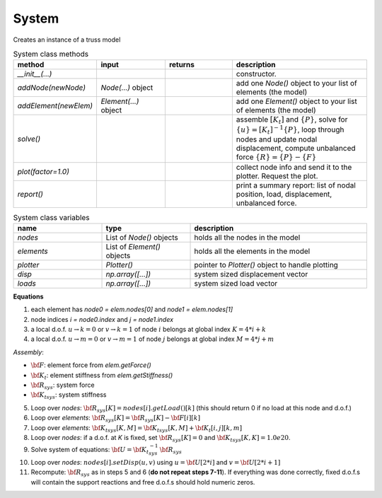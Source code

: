 System
===========

Creates an instance of a truss model

.. list-table:: System class methods
   :widths: 25 25 25 50
   :header-rows: 1

   * - method
     - input
     - returns
     - description
   * - `__init__(...)`
     - 
     - 
     - constructor.
   * - `addNode(newNode)`
     - `Node(...)` object
     - 
     - add one `Node()` object to your list of elements (the model)
   * - `addElement(newElem)`
     - `Element(...)` object
     - 
     - add one `Element()` object to your list of elements (the model)
   * - `solve()`
     - 
     - 
     - assemble :math:`[K_t]` and :math:`\{P\}`, solve for :math:`\{u\} = [K_t]^{-1}\{P\}`,
       loop through nodes and update nodal displacement, compute unbalanced force :math:`\{R\}
       = \{P\} - \{F\}`
   * - `plot(factor=1.0)`
     - 
     - 
     - collect node info and send it to the plotter. Request the plot.
   * - `report()`
     - 
     - 
     - print a summary report: list of nodal position, load, displacement, unbalanced force.


.. list-table:: System class variables
   :widths: 25 25 50
   :header-rows: 1

   * - name
     - type
     - description
   * - `nodes`
     - List of `Node()` objects
     - holds all the nodes in the model
   * - `elements`
     - List of `Element()` objects
     - holds all the elements in the model
   * - `plotter`
     - `Plotter()`
     - pointer to `Plotter()` object to handle plotting
   * - `disp`
     - `np.array([...])`
     - system sized displacement vector
   * - `loads`
     - `np.array([...])`
     - system sized load vector


**Equations**

1. each element has `node0 = elem.nodes[0]` and `node1 = elem.nodes[1]`
#. node indices `i = node0.index` and `j = node1.index`
#. a local d.o.f. :math:`u\to k=0` or :math:`v\to k=1` of node :math:`i` belongs at global index :math:`K = 4*i + k`
#. a local d.o.f. :math:`u\to m=0` or :math:`v\to m=1` of node :math:`j` belongs at global index :math:`M = 4*j + m`

*Assembly*:

* :math:`{\bf F}`: element force from `elem.getForce()`
* :math:`{\bf K_t}`: element stiffness from `elem.getStiffness()`
* :math:`{\bf R}_{sys}`: system force
* :math:`{\bf K_t}_{sys}`: system stiffness

5. Loop over `nodes`: :math:`{\bf R}_{sys}[K] = nodes[i].getLoad()[k]`   (this should return 0 if no load at this node and d.o.f.)
#. Loop over `elements`: :math:`{\bf R}_{sys}[K] = {\bf R}_{sys}[K] -  {\bf F}[i][k]`
#. Loop over `elements`: :math:`{\bf K_t}_{sys}[K,M] = {\bf K_t}_{sys}[K,M] +  {\bf K_t}[i,j][k,m]`
#. Loop over `nodes`: if a d.o.f. at *K* is fixed, set :math:`{\bf R}_{sys}[K] = 0` and :math:`{\bf K_t}_{sys}[K,K] = 1.0e20`.
#. Solve system of equations:  :math:`{\bf U} = {\bf K_t}_{sys}^{-1}\,{\bf R}_{sys}`
#. Loop over `nodes`: :math:`nodes[i].setDisp(u,v)` using :math:`u = {\bf U}[2*i]` and :math:`v = {\bf U}[2*i+1]`
#. Recompute: :math:`{\bf R}_{sys}` as in steps 5 and 6 (**do not repeat steps 7-11**).  If
   everything was done correctly, fixed d.o.f.s will contain the support reactions and free
   d.o.f.s should hold numeric zeros.


